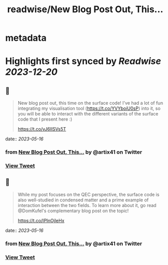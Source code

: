 :PROPERTIES:
:title: readwise/New Blog Post Out, This...
:END:


* metadata
:PROPERTIES:
:author: [[artix41 on Twitter]]
:full-title: "New Blog Post Out, This..."
:category: [[tweets]]
:url: https://twitter.com/artix41/status/1657976377520590848
:image-url: https://pbs.twimg.com/profile_images/1269996144823881728/a0cDnO4A.jpg
:END:

* Highlights first synced by [[Readwise]] [[2023-12-20]]
** 📌
#+BEGIN_QUOTE
New blog post out, this time on the surface code! I've had a lot of fun integrating my visualisation tool (https://t.co/YVYboiU0sP) into it, so you will be able to interact with the different variants of the surface code that I present here :)

https://t.co/vJ6IISVs5T 
#+END_QUOTE
    date:: [[2023-05-16]]
*** from _New Blog Post Out, This..._ by @artix41 on Twitter
*** [[https://twitter.com/artix41/status/1657976377520590848][View Tweet]]
** 📌
#+BEGIN_QUOTE
While my post focuses on the QEC perspective, the surface code is also well-studied in condensed matter and a prime example of interaction between the two fields. To learn more about it, go read @DomKufel's complementary blog post on the topic!

https://t.co/IPInOjleHx 
#+END_QUOTE
    date:: [[2023-05-16]]
*** from _New Blog Post Out, This..._ by @artix41 on Twitter
*** [[https://twitter.com/artix41/status/1657988209870249985][View Tweet]]